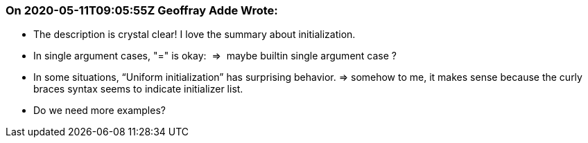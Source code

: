 === On 2020-05-11T09:05:55Z Geoffray Adde Wrote:
* The description is crystal clear! I love the summary about initialization.
* In single argument cases, "=" is okay:  =>  maybe builtin single argument case ?
* In some situations, “Uniform initialization” has surprising behavior. => somehow to me, it makes sense because the curly braces syntax seems to indicate initializer list.
* Do we need more examples?

